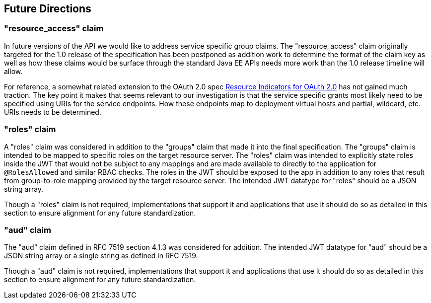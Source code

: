 //
// Copyright (c) 2016-2017 Eclipse Microprofile Contributors:
// Red Hat
//
// Licensed under the Apache License, Version 2.0 (the "License");
// you may not use this file except in compliance with the License.
// You may obtain a copy of the License at
//
//     http://www.apache.org/licenses/LICENSE-2.0
//
// Unless required by applicable law or agreed to in writing, software
// distributed under the License is distributed on an "AS IS" BASIS,
// WITHOUT WARRANTIES OR CONDITIONS OF ANY KIND, either express or implied.
// See the License for the specific language governing permissions and
// limitations under the License.
//

[[resource_access]]
## Future Directions

### "resource_access" claim

In future versions of the API we would like to address service specific group claims. The "resource_access"
claim originally targeted for the 1.0 release of the specification has been postponed as addition work to determine
the format of the claim key as well as how these claims would be surface through the standard Java EE APIs needs
more work than the 1.0 release timeline will allow.

For reference, a somewhat related extension to the OAuth 2.0 spec
https://tools.ietf.org/html/draft-campbell-oauth-resource-indicators-02[Resource Indicators for OAuth 2.0]
has not gained much traction. The key point it makes that seems relevant to our investigation is that the service
specific grants most likely need to be specified using URIs for the service endpoints. How these endpoints map to
deployment virtual hosts and partial, wildcard, etc. URIs needs to be determined.

### "roles" claim

A "roles" claim was considered in addition to the "groups" claim that made it into the final
specification.  The "groups" claim is intended to be mapped to specific roles on the target resource server.  The "roles"
claim was intended to explicitly state roles inside the JWT that would not be subject to any mappings and are made
available to directly to the application for `@RolesAllowed` and similar RBAC checks.  The roles in the JWT should
be exposed to the app in addition to any roles that result from group-to-role mapping provided by the target resource server.
The intended JWT datatype for "roles" should be a JSON string array.

Though a "roles" claim is not required, implementations that support it and applications that use it should do so as
detailed in this section to ensure alignment for any future standardization.

### "aud" claim

The "aud" claim defined in RFC 7519 section 4.1.3 was considered for addition.  The intended JWT datatype for
"aud" should be a JSON string array or a single string as defined in RFC 7519.

Though a "aud" claim is not required, implementations that support it and applications that use it should do so as
detailed in this section to ensure alignment for any future standardization.
